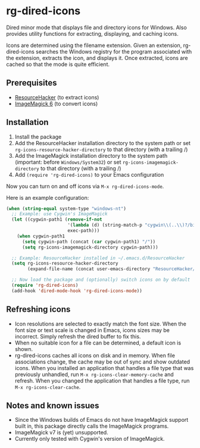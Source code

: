 * rg-dired-icons
Dired minor mode that displays file and directory icons for Windows. Also
provides utility functions for extracting, displaying, and caching icons.

[[file:screenshot.png]]

Icons are determined using the filename extension. Given an extension,
rg-dired-icons searches the Windows registry for the program associated with the
extension, extracts the icon, and displays it. Once extracted, icons are cached
so that the mode is quite efficient.

** Prerequisites
- [[http://www.angusj.com/resourcehacker/][ResourceHacker]] (to extract icons)
- [[https://www.imagemagick.org-][ImageMagick 6]] (to convert icons)

** Installation
1. Install the package
2. Add the ResourceHacker installation directory to the system path or set
   ~rg-icons-resource-hacker-directory~ to that directory (with a trailing /)
3. Add the ImageMagick installation directory to the system path (important:
   before =Windows/System32=) or set ~rg-icons-imagemagick-directory~ to that
   directory (with a trailing /)
4. Add ~(require 'rg-dired-icons)~ to your Emacs configuration

Now you can turn on and off icons via ~M-x rg-dired-icons-mode~. 

Here is an example configuration:
#+BEGIN_SRC lisp
(when (string-equal system-type "windows-nt")
  ;; Example: use Cygwin's ImageMagick
  (let ((cygwin-path1 (remove-if-not
                       '(lambda (d) (string-match-p "cygwin\\(..\\)?/bin" d))
                       exec-path)))
    (when cygwin-path1
      (setq cygwin-path (concat (car cygwin-path1) "/"))
      (setq rg-icons-imagemagick-directory cygwin-path)))

  ;; Example: ResourceHacker installed in ~/.emacs.d/ResourceHacker
  (setq rg-icons-resource-hacker-directory
        (expand-file-name (concat user-emacs-directory "ResourceHacker/")))

  ;; Now load the package and (optionally) switch icons on by default
  (require 'rg-dired-icons)
  (add-hook 'dired-mode-hook 'rg-dired-icons-mode))
#+END_SRC
** Refreshing icons
- Icon resolutions are selected to exactly match the font size. When the font
  size or text scale is changed in Emacs, icons sizes may be incorrect. Simply
  refresh the dired buffer to fix this.
- When no suitable icon for a file can be determined, a default icon is shown.
- rg-dired-icons caches all icons on disk and in memory. When file associations
  change, the cache may be out of sync and show outdated icons. When you
  installed an application that handles a file type that was previously
  unhandled, run ~M-x rg-icons-clear-memory-cache~ and refresh. When you changed
  the application that handles a file type, run ~M-x rg-icons-clear-cache~.
** Notes and known issues
- Since the Windows builds of Emacs do not have ImageMagick support built in,
  this package directly calls the ImageMagick programs.
- ImageMagick v7 is (yet) unsupported.
- Currently only tested with Cygwin's version of ImageMagick.
